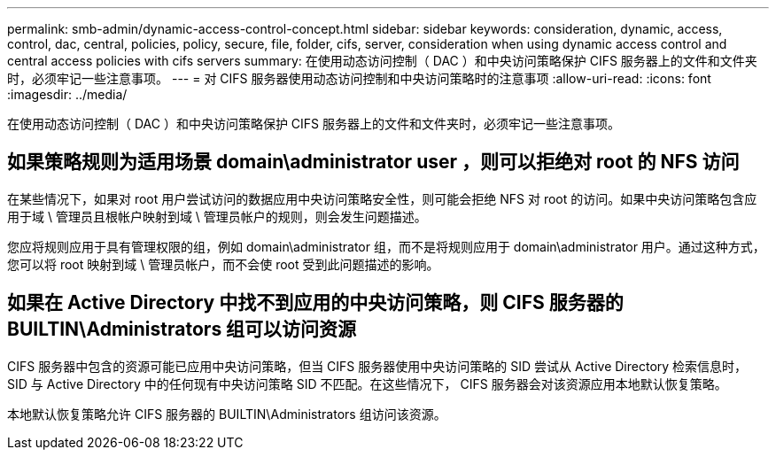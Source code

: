 ---
permalink: smb-admin/dynamic-access-control-concept.html 
sidebar: sidebar 
keywords: consideration, dynamic, access, control, dac, central, policies, policy, secure, file, folder, cifs, server, consideration when using dynamic access control and central access policies with cifs servers 
summary: 在使用动态访问控制（ DAC ）和中央访问策略保护 CIFS 服务器上的文件和文件夹时，必须牢记一些注意事项。 
---
= 对 CIFS 服务器使用动态访问控制和中央访问策略时的注意事项
:allow-uri-read: 
:icons: font
:imagesdir: ../media/


[role="lead"]
在使用动态访问控制（ DAC ）和中央访问策略保护 CIFS 服务器上的文件和文件夹时，必须牢记一些注意事项。



== 如果策略规则为适用场景 domain\administrator user ，则可以拒绝对 root 的 NFS 访问

在某些情况下，如果对 root 用户尝试访问的数据应用中央访问策略安全性，则可能会拒绝 NFS 对 root 的访问。如果中央访问策略包含应用于域 \ 管理员且根帐户映射到域 \ 管理员帐户的规则，则会发生问题描述。

您应将规则应用于具有管理权限的组，例如 domain\administrator 组，而不是将规则应用于 domain\administrator 用户。通过这种方式，您可以将 root 映射到域 \ 管理员帐户，而不会使 root 受到此问题描述的影响。



== 如果在 Active Directory 中找不到应用的中央访问策略，则 CIFS 服务器的 BUILTIN\Administrators 组可以访问资源

CIFS 服务器中包含的资源可能已应用中央访问策略，但当 CIFS 服务器使用中央访问策略的 SID 尝试从 Active Directory 检索信息时， SID 与 Active Directory 中的任何现有中央访问策略 SID 不匹配。在这些情况下， CIFS 服务器会对该资源应用本地默认恢复策略。

本地默认恢复策略允许 CIFS 服务器的 BUILTIN\Administrators 组访问该资源。

